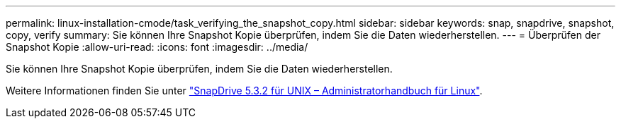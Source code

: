 ---
permalink: linux-installation-cmode/task_verifying_the_snapshot_copy.html 
sidebar: sidebar 
keywords: snap, snapdrive, snapshot, copy, verify 
summary: Sie können Ihre Snapshot Kopie überprüfen, indem Sie die Daten wiederherstellen. 
---
= Überprüfen der Snapshot Kopie
:allow-uri-read: 
:icons: font
:imagesdir: ../media/


[role="lead"]
Sie können Ihre Snapshot Kopie überprüfen, indem Sie die Daten wiederherstellen.

Weitere Informationen finden Sie unter https://library.netapp.com/ecm/ecm_download_file/ECMLP2849340["SnapDrive 5.3.2 für UNIX – Administratorhandbuch für Linux"].
